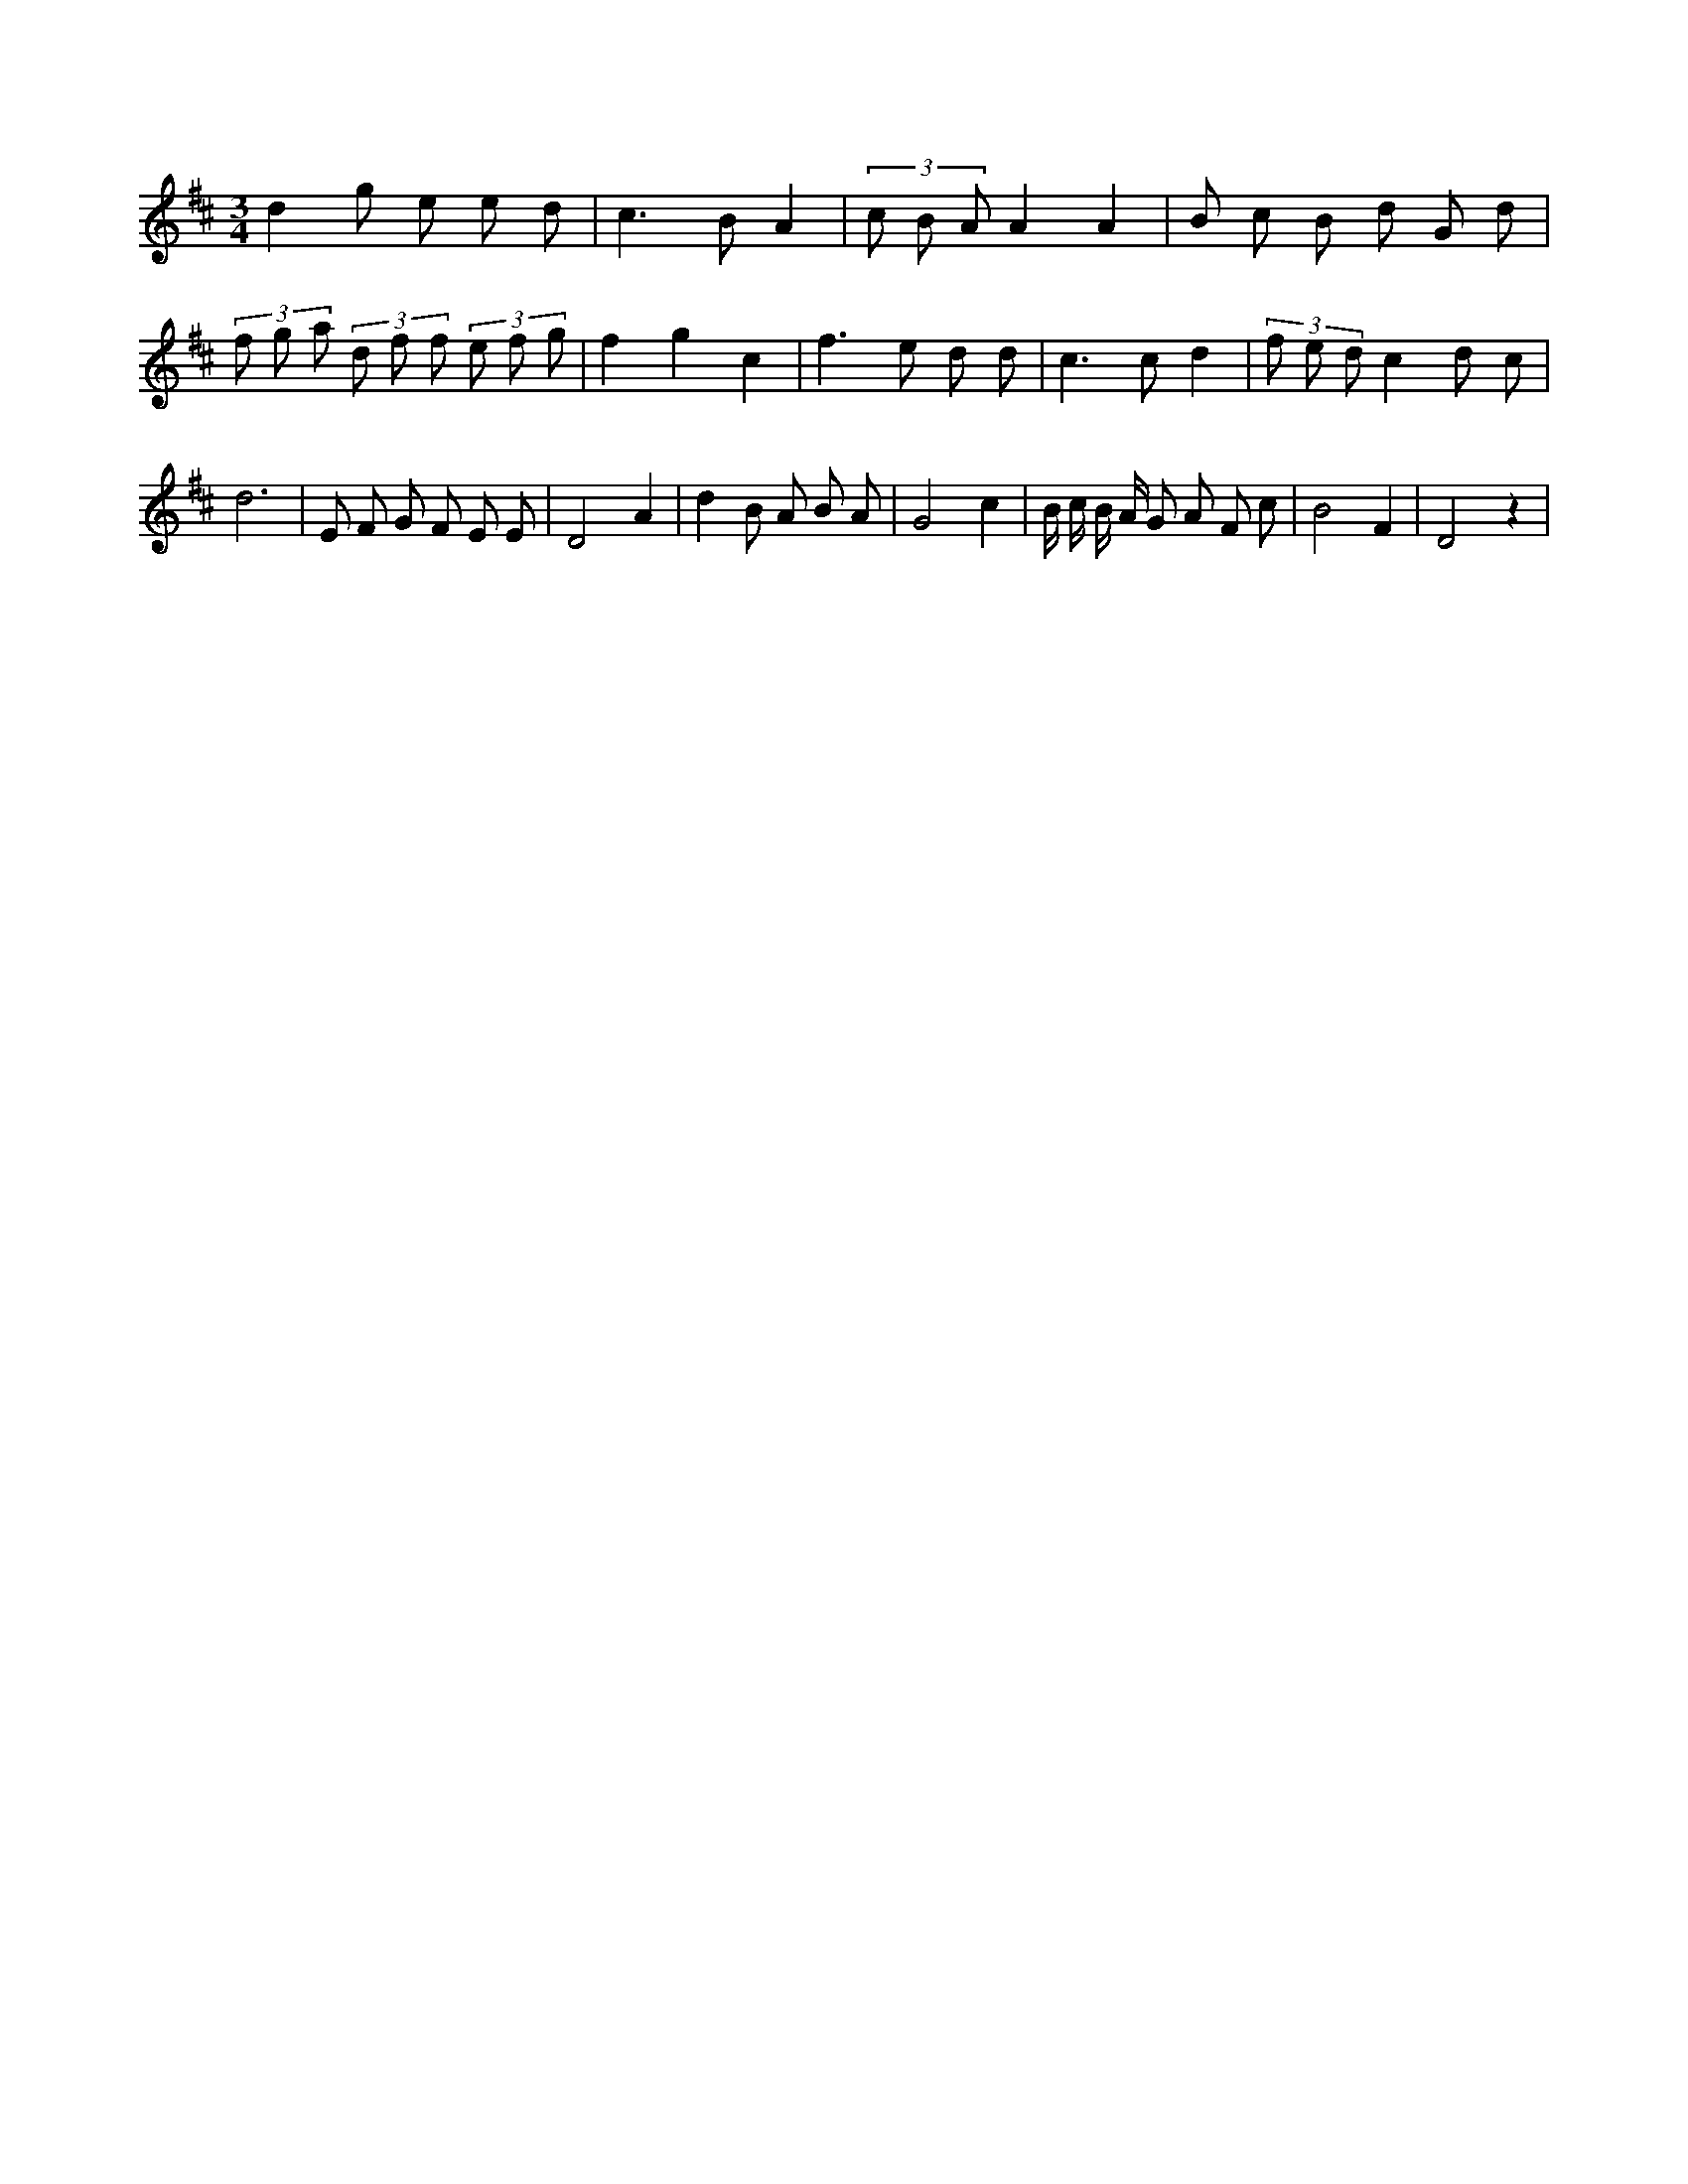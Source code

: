 X:516
L:1/8
M:3/4
K:Dclef
d2 g e e d | c2 > B2 A2 | (3 c B A A2 A2 | B c B d G d | (3 f g a (3 d f f (3 e f g | f2 g2 c2 | f2 > e2 d d | c2 > c2 d2 | (3 f e d c2 d c | d6 | E F G F E E | D4 A2 | d2 B A B A | G4 c2 | B/2 c/2 B/2 A/2 G A F c | B4 F2 | D4 z2 |
